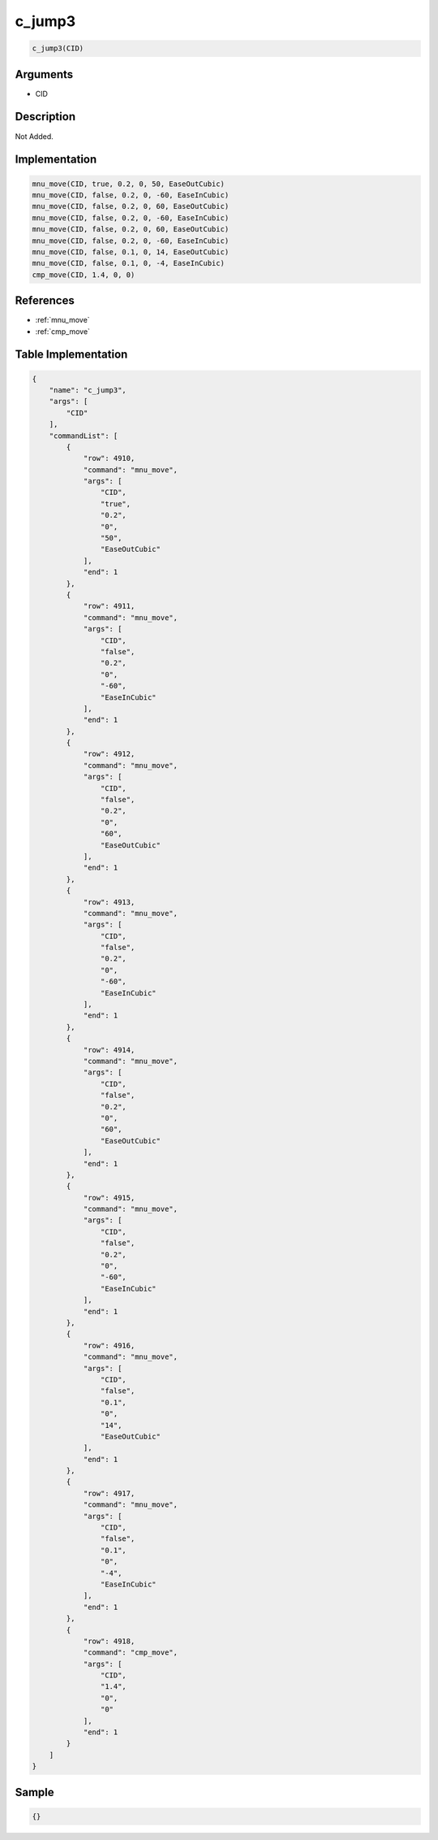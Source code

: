 .. _c_jump3:

c_jump3
========================

.. code-block:: text

	c_jump3(CID)


Arguments
------------

* CID

Description
-------------

Not Added.

Implementation
-------------

.. code-block:: python

	mnu_move(CID, true, 0.2, 0, 50, EaseOutCubic)
	mnu_move(CID, false, 0.2, 0, -60, EaseInCubic)
	mnu_move(CID, false, 0.2, 0, 60, EaseOutCubic)
	mnu_move(CID, false, 0.2, 0, -60, EaseInCubic)
	mnu_move(CID, false, 0.2, 0, 60, EaseOutCubic)
	mnu_move(CID, false, 0.2, 0, -60, EaseInCubic)
	mnu_move(CID, false, 0.1, 0, 14, EaseOutCubic)
	mnu_move(CID, false, 0.1, 0, -4, EaseInCubic)
	cmp_move(CID, 1.4, 0, 0)

References
-------------
* :ref:`mnu_move`
* :ref:`cmp_move`

Table Implementation
-------------

.. code-block:: json

	{
	    "name": "c_jump3",
	    "args": [
	        "CID"
	    ],
	    "commandList": [
	        {
	            "row": 4910,
	            "command": "mnu_move",
	            "args": [
	                "CID",
	                "true",
	                "0.2",
	                "0",
	                "50",
	                "EaseOutCubic"
	            ],
	            "end": 1
	        },
	        {
	            "row": 4911,
	            "command": "mnu_move",
	            "args": [
	                "CID",
	                "false",
	                "0.2",
	                "0",
	                "-60",
	                "EaseInCubic"
	            ],
	            "end": 1
	        },
	        {
	            "row": 4912,
	            "command": "mnu_move",
	            "args": [
	                "CID",
	                "false",
	                "0.2",
	                "0",
	                "60",
	                "EaseOutCubic"
	            ],
	            "end": 1
	        },
	        {
	            "row": 4913,
	            "command": "mnu_move",
	            "args": [
	                "CID",
	                "false",
	                "0.2",
	                "0",
	                "-60",
	                "EaseInCubic"
	            ],
	            "end": 1
	        },
	        {
	            "row": 4914,
	            "command": "mnu_move",
	            "args": [
	                "CID",
	                "false",
	                "0.2",
	                "0",
	                "60",
	                "EaseOutCubic"
	            ],
	            "end": 1
	        },
	        {
	            "row": 4915,
	            "command": "mnu_move",
	            "args": [
	                "CID",
	                "false",
	                "0.2",
	                "0",
	                "-60",
	                "EaseInCubic"
	            ],
	            "end": 1
	        },
	        {
	            "row": 4916,
	            "command": "mnu_move",
	            "args": [
	                "CID",
	                "false",
	                "0.1",
	                "0",
	                "14",
	                "EaseOutCubic"
	            ],
	            "end": 1
	        },
	        {
	            "row": 4917,
	            "command": "mnu_move",
	            "args": [
	                "CID",
	                "false",
	                "0.1",
	                "0",
	                "-4",
	                "EaseInCubic"
	            ],
	            "end": 1
	        },
	        {
	            "row": 4918,
	            "command": "cmp_move",
	            "args": [
	                "CID",
	                "1.4",
	                "0",
	                "0"
	            ],
	            "end": 1
	        }
	    ]
	}

Sample
-------------

.. code-block:: json

	{}
